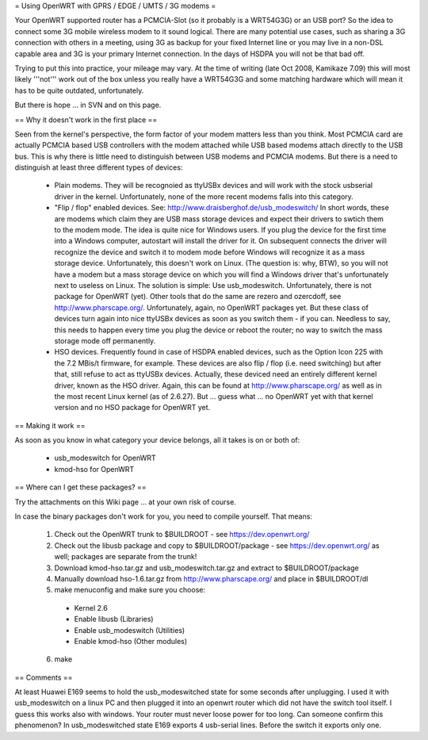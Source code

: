 = Using OpenWRT with GPRS / EDGE / UMTS / 3G modems =

Your OpenWRT supported router has a PCMCIA-Slot (so it probably is a WRT54G3G) or an USB port? So the idea to connect some 3G mobile wireless modem to it sound logical. There are many potential use cases, such as sharing a 3G connection with others in a meeting, using 3G as backup for your fixed Internet line or you may live in a non-DSL capable area and 3G is your primary Internet connection. In the days of HSDPA you will not be that bad off.

Trying to put this into practice, your mileage may vary. At the time of writing (late Oct 2008, Kamikaze 7.09) this will most likely '''not''' work out of the box unless you really have a WRT54G3G and some matching hardware which will mean it has to be quite outdated, unfortunately.

But there is hope ... in SVN and on this page.

== Why it doesn't work in the first place ==

Seen from the kernel's perspective, the form factor of your modem matters less than you think. Most PCMCIA card are actually PCMCIA based USB controllers with the modem attached while USB based modems attach directly to the USB bus. This is why there is little need to distinguish between USB modems and PCMCIA modems. But there is a need to distinguish at least three different types of devices:

 * Plain modems. They will be recognoied as ttyUSBx devices and will work with the stock usbserial driver in the kernel. Unfortunately, none of the more recent modems falls into this category.

 * "Flip / flop" enabled devices. See: http://www.draisberghof.de/usb_modeswitch/ In short words, these are modems which claim they are USB mass storage devices and expect their drivers to swtich them to the modem mode. The idea is quite nice for Windows users. If you plug the device for the first time into a Windows computer, autostart will install the driver for it. On subsequent connects the driver will recognize the device and switch it to modem mode before Windows will recognize it as a mass storage device. Unfortunately, this doesn't work on Linux. (The question is: why, BTW), so you will not have a modem but a mass storage device on which you will find a Windows driver that's unfortunately next to useless on Linux. The solution is simple: Use usb_modeswitch. Unfortunately, there is not package for OpenWRT (yet). Other tools that do the same are rezero and ozercdoff, see http://www.pharscape.org/. Unfortunately, again, no OpenWRT packages yet. But these class of devices turn again into nice ttyUSBx devices as soon as you switch them - if you can. Needless to say, this needs to happen every time you plug the device or reboot the router; no way to switch the mass storage mode off permanently.

 * HSO devices. Frequently found in case of HSDPA enabled devices, such as the Option Icon 225 with the 7.2 MBis/t firmware, for example. These devices are also flip / flop (i.e. need switching) but after that, still refuse to act as ttyUSBx devices. Actually, these deviced need an entirely different kernel driver, known as the HSO driver. Again, this can be found at http://www.pharscape.org/ as well as in the most recent Linux kernel (as of 2.6.27). But ... guess what ... no OpenWRT yet with that kernel version and no HSO package for OpenWRT yet.

== Making it work ==

As soon as you know in what category your device belongs, all it takes is on or both of:

 * usb_modeswitch for OpenWRT
 * kmod-hso for OpenWRT

== Where can I get these packages? ==

Try the attachments on this Wiki page ... at your own risk of course.

In case the binary packages don't work for you, you need to compile yourself. That means:

 1. Check out the OpenWRT trunk to $BUILDROOT - see https://dev.openwrt.org/
 2. Check out the libusb package and copy to $BUILDROOT/package - see https://dev.openwrt.org/ as well; packages are separate from the trunk!
 3. Download kmod-hso.tar.gz and usb_modeswitch.tar.gz and extract to $BUILDROOT/package
 4. Manually download hso-1.6.tar.gz from http://www.pharscape.org/ and place in $BUILDROOT/dl
 5. make menuconfig and make sure you choose:
  * Kernel 2.6
  * Enable libusb (Libraries)
  * Enable usb_modeswitch (Utilities)
  * Enable kmod-hso (Other modules)
 6. make

== Comments ==

At least Huawei E169 seems to hold the usb_modeswitched state for some seconds after unplugging. I used it with usb_modeswitch on a linux PC and then plugged it into an openwrt router which did not have the switch tool itself. I guess this works also with windows. Your router must never loose power for too long. Can someone confirm this phenomenon?
In usb_modeswitched state E169 exports 4 usb-serial lines. Before the switch it exports only one.
